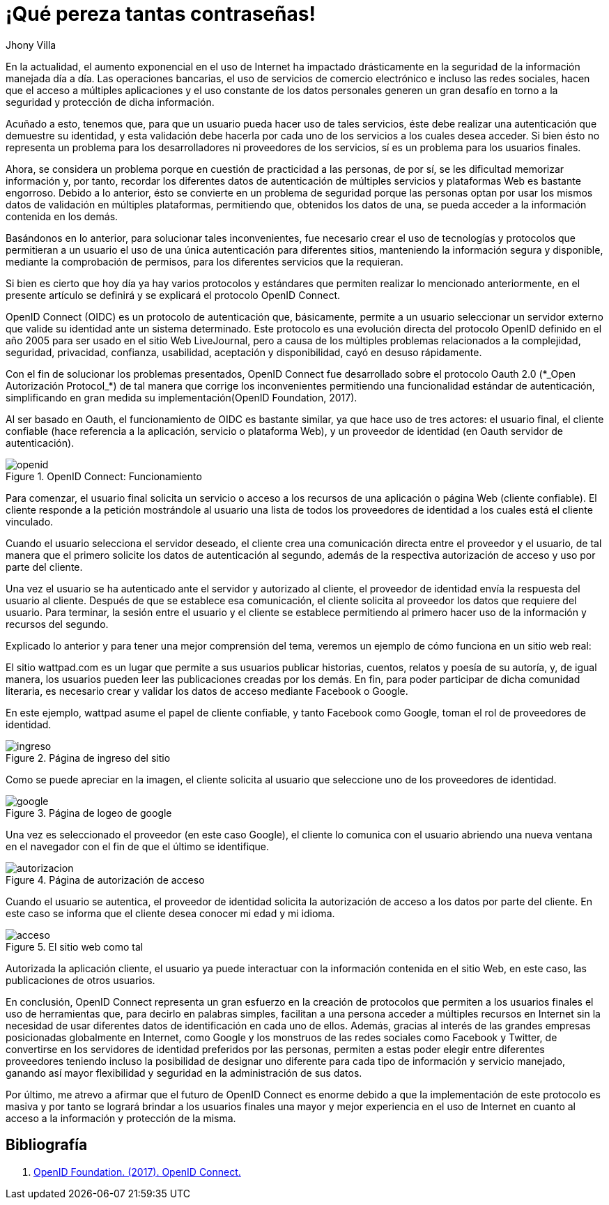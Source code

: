 :slug: muchas-passwords/
:date: 2017-05-12
:category: identidad
:subtitle: Simplificando la autenticación con OpenID Connect
:description: La autenticación es un proceso necesario para verificar la identidad del usuario, sin embargo, ante la variada cantidad de servicios en Internet y la autenticación ante cada uno de ellos utilizar muchas contraseñas resulta engorroso. Aquí te presentamos una forma segura de reducir tus contraseñas.
:keywords: Seguridad, Contraseña, Única, Autenticación, OAUTH, OIDC.
:author: Jhony Villa
:tags: password, protocolo, implementar
:image: password.png
:alt: Muchos cuadros de diálogo revueltos, esperando la contraseña
:writer: jhony
:name: Jhony Arbey Villa Peña
:about1: Ingeniero en Sistemas.
:about2: Apasionado por las redes la música y la seguridad.

= ¡Qué pereza tantas contraseñas!

En la actualidad, el aumento exponencial en el uso de Internet
ha impactado drásticamente en la seguridad de la información
manejada día a día.
Las operaciones bancarias, el uso de servicios de comercio electrónico
e incluso las redes sociales, hacen que el acceso a múltiples aplicaciones
y el uso constante de los datos personales generen un gran desafío
en torno a la seguridad y protección de dicha información.

Acuñado a esto, tenemos que, para que un usuario
pueda hacer uso de tales servicios, éste debe realizar una autenticación
que demuestre su identidad, y esta validación debe hacerla
por cada uno de los servicios a los cuales desea acceder.
Si bien ésto no representa un problema para los desarrolladores
ni proveedores de los servicios, sí es un problema para los usuarios finales.

Ahora, se considera un problema
porque en cuestión de practicidad a las personas, de por sí,
se les dificultad memorizar información y, por tanto,
recordar los diferentes datos de autenticación de múltiples servicios
y plataformas +Web+ es bastante engorroso.
Debido a lo anterior, ésto se convierte en un problema de seguridad
porque las personas optan por usar los mismos datos de validación
en múltiples plataformas, permitiendo que, obtenidos los datos de una,
se pueda acceder a la información contenida en los demás.

Basándonos en lo anterior, para solucionar tales inconvenientes,
fue necesario crear el uso de tecnologías y protocolos
que permitieran a un usuario el uso de una única autenticación
para diferentes sitios, manteniendo la información segura y disponible,
mediante la comprobación de permisos,
para los diferentes servicios que la requieran.

Si bien es cierto que hoy día ya hay varios protocolos y estándares
que permiten realizar lo mencionado anteriormente,
en el presente artículo se definirá y se explicará
el protocolo +OpenID Connect+.

+OpenID Connect+ (+OIDC+) es un protocolo de autenticación que, básicamente,
permite a un usuario seleccionar un servidor externo
que valide su identidad ante un sistema determinado.
Este protocolo es una evolución directa del protocolo +OpenID+
definido en el año 2005 para ser usado en el sitio +Web+ +LiveJournal+,
pero a causa de los múltiples problemas relacionados a la complejidad,
seguridad, privacidad, confianza, usabilidad, aceptación y disponibilidad,
cayó en desuso rápidamente.

Con el fin de solucionar los problemas presentados,
+OpenID Connect+ fue desarrollado sobre el protocolo +Oauth 2.0+
(+*_Open Autorización Protocol_*+) de tal manera que corrige los inconvenientes
permitiendo una funcionalidad estándar de autenticación,
simplificando en gran medida su implementación(+OpenID Foundation+, 2017).

Al ser basado en +Oauth+, el funcionamiento de +OIDC+ es bastante similar,
ya que hace uso de tres actores: el usuario final, el cliente confiable
(hace referencia a la aplicación, servicio o plataforma +Web+),
y un proveedor de identidad (en +Oauth+ servidor de autenticación).

.OpenID Connect: Funcionamiento
image::open.png[openid]

Para comenzar, el usuario final solicita un servicio o acceso a los recursos
de una aplicación o página +Web+ (cliente confiable).
El cliente responde a la petición mostrándole al usuario una lista
de todos los proveedores de identidad a los cuales está el cliente vinculado.

Cuando el usuario selecciona el servidor deseado,
el cliente crea una comunicación directa entre el proveedor y el usuario,
de tal manera que el primero  solicite los datos de autenticación al segundo,
además de la respectiva autorización de acceso y uso por parte del cliente.

Una vez el usuario se ha autenticado ante el servidor y autorizado al cliente,
el proveedor de identidad envía la respuesta del usuario al cliente.
Después de que se establece esa comunicación,
el cliente solicita al proveedor los datos que requiere del usuario.
Para terminar, la sesión entre el usuario y el cliente se establece
permitiendo al primero hacer uso de la información y recursos del segundo.

Explicado lo anterior y para tener una mejor comprensión del tema,
veremos un ejemplo de cómo funciona en un sitio web real:

El sitio +wattpad.com+ es un lugar que permite a sus usuarios
publicar historias, cuentos, relatos y poesía de su autoría,
y, de igual manera, los usuarios pueden leer las publicaciones
creadas por los demás.
En fin, para poder participar de dicha comunidad literaria,
es necesario crear y validar los datos de acceso mediante +Facebook+ o +Google+.

En este ejemplo, +wattpad+ asume el papel de cliente confiable,
y tanto +Facebook+ como +Google+, toman el rol de proveedores de identidad.

.Página de ingreso del sitio
image::open1.png[ingreso]

Como se puede apreciar en la imagen, el cliente solicita al usuario
que seleccione uno de los proveedores de identidad.

.Página de logeo de google
image::open2.png[google]

Una vez es seleccionado el proveedor (en este caso +Google+),
el cliente lo comunica con el usuario
abriendo una nueva ventana en el navegador
con el fin de que el último se identifique.

.Página de autorización de acceso
image::open3.png[autorizacion]

Cuando el usuario se autentica, el proveedor de identidad
solicita la autorización de acceso a los datos por parte del cliente.
En este caso se informa que el cliente desea conocer mi edad y mi idioma.

.El sitio web como tal
image::open4.png[acceso]

Autorizada la aplicación cliente, el usuario ya puede interactuar
con la información contenida en el sitio +Web+, en este caso,
las publicaciones de otros usuarios.

En conclusión, +OpenID Connect+ representa un gran esfuerzo
en la creación de protocolos que permiten a los usuarios finales
el uso de herramientas que, para decirlo en palabras simples,
facilitan a una persona acceder a múltiples recursos en Internet
sin la necesidad de usar diferentes datos de identificación
en cada uno de ellos.
Además, gracias al interés de las grandes empresas posicionadas globalmente
en Internet, como +Google+ y los monstruos de las redes sociales
como +Facebook+ y +Twitter+, de convertirse en los servidores
de identidad preferidos por las personas, permiten a estas poder elegir
entre diferentes proveedores teniendo incluso la posibilidad
de designar uno diferente para cada tipo de información y servicio manejado,
ganando así mayor flexibilidad y seguridad en la administración de sus datos.

Por último, me atrevo a afirmar que el futuro de +OpenID Connect+
es enorme debido a que la implementación de este protocolo es masiva
y por tanto se logrará brindar a los usuarios finales una mayor
y mejor experiencia en el uso de Internet
en cuanto al acceso a la información y protección de la misma.

== Bibliografía

. [[r1]] link:http://openid.net/connect/[OpenID Foundation. (2017). OpenID Connect.]
